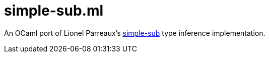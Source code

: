 = simple-sub.ml

An OCaml port of Lionel Parreaux's link:https://github.com/LPTK/simple-sub[simple-sub]
type inference implementation.
